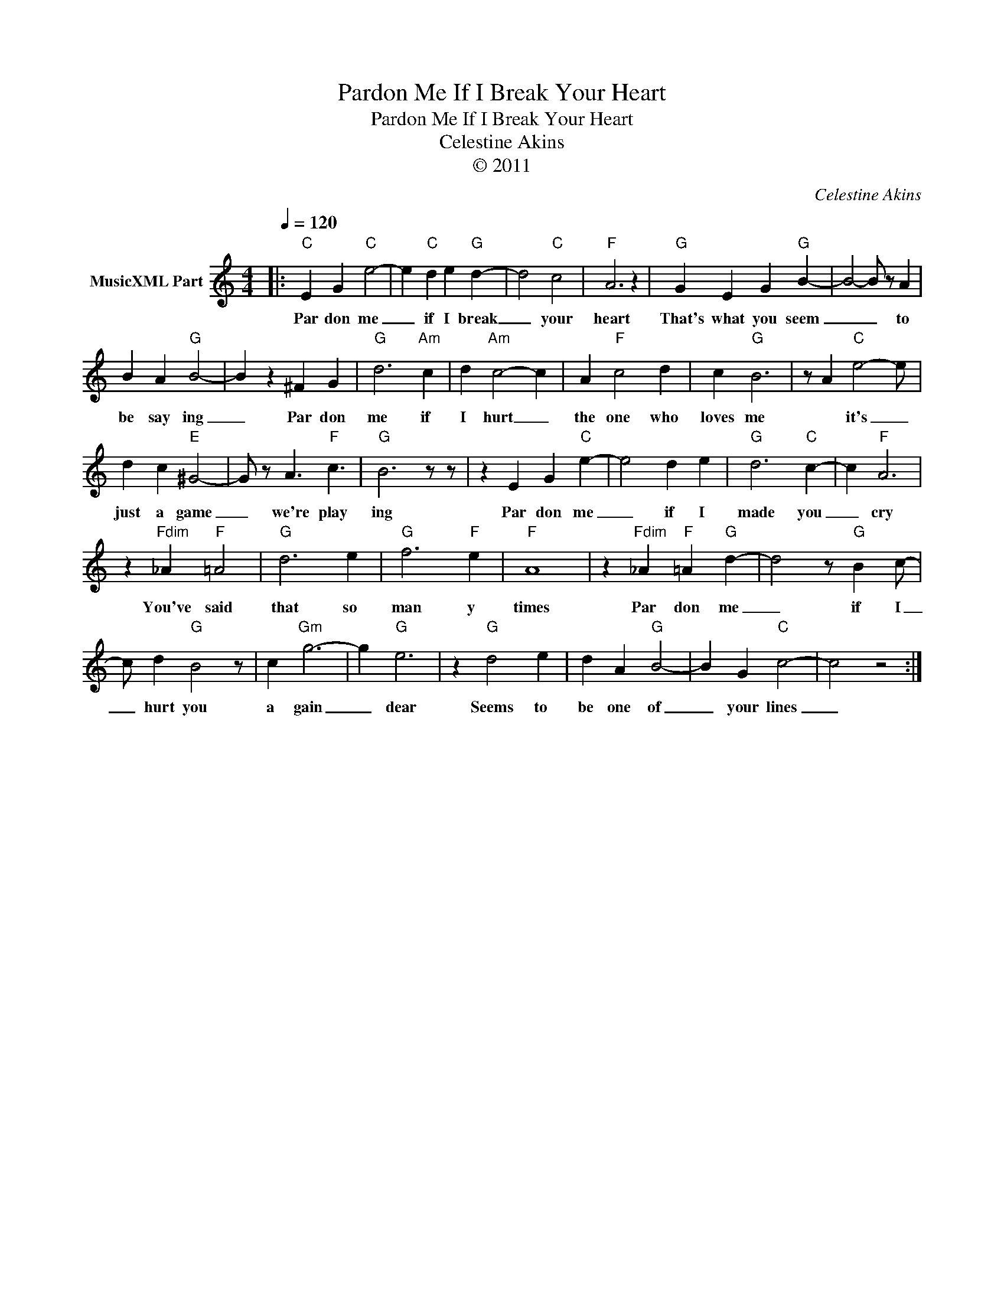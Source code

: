 X:1
T:Pardon Me If I Break Your Heart
T:Pardon Me If I Break Your Heart
T:Celestine Akins
T:© 2011
C:Celestine Akins
Z:All Rights Reserved
L:1/4
Q:1/4=120
M:4/4
K:C
V:1 treble nm="MusicXML Part"
%%MIDI channel 8
%%MIDI program 49
%%MIDI control 7 102
%%MIDI control 10 64
V:1
|:"C" E G"C" e2- | e"C" d e"G" d- | d2"C" c2 |"F" A3 z |"G" G E G"G" B- | B2- B/ z/ A | %6
w: Par don me|_ if I break|_ your|heart|That's what you seem|_ _ to|
 B A"G" B2- | B z ^F G |"G" d3"Am" c | d"Am" c2- c | A"F" c2 d | c"G" B3 | z/ A"C" e2- e/ | %13
w: be say ing|_ Par don|me if|I hurt _|the one who|loves me|* it's _|
 d c"E" ^G2- | G/ z/ A3/2"F" c3/2 |"G" B3 z/ z/ | z E G"C" e- | e2 d e |"G" d3"C" c- | c"F" A3 | %20
w: just a game|_ we're play|ing|Par don me|_ if I|made you|_ cry|
 z"Fdim" _A"F" =A2 |"G" d3 e |"G" f3"F" e |"F" A4 | z"Fdim" _A"F" =A"G" d- | d2 z/"G" B c/- | %26
w: You've said|that so|man y|times|Par don me|_ if I|
 c/ d"G" B2 z/ | c"Gm" g3- | g"G" e3 | z"G" d2 e | d A"G" B2- | B G"C" c2- | c2 z2 :| %33
w: _ hurt you|a gain|_ dear|Seems to|be one of|_ your lines|_|

